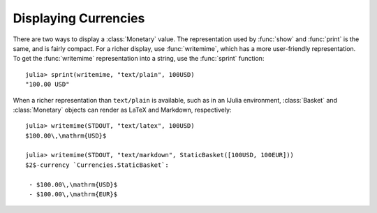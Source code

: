Displaying Currencies
=====================

There are two ways to display a :class:`Monetary` value. The representation used
by :func:`show` and :func:`print` is the same, and is fairly compact. For a
richer display, use :func:`writemime`, which has a more user-friendly
representation. To get the :func:`writemime` representation into a string, use
the :func:`sprint` function::

  julia> sprint(writemime, "text/plain", 100USD)
  "100.00 USD"

When a richer representation than ``text/plain`` is available, such as in an
IJulia environment, :class:`Basket` and :class:`Monetary` objects can render
as LaTeX and Markdown, respectively::

  julia> writemime(STDOUT, "text/latex", 100USD)
  $100.00\,\mathrm{USD}$

  julia> writemime(STDOUT, "text/markdown", StaticBasket([100USD, 100EUR]))
  $2$-currency `Currencies.StaticBasket`:

   - $100.00\,\mathrm{USD}$
   - $100.00\,\mathrm{EUR}$
